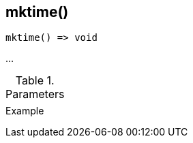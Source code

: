 [.nxsl-function]
[[func-mktime]]
== mktime()

// TODO: add description

[source,c]
----
mktime() => void
----

…

.Parameters
[cols="1,3" grid="none", frame="none"]
|===
||
|===

.Return

.Example
[.source]
....
....
